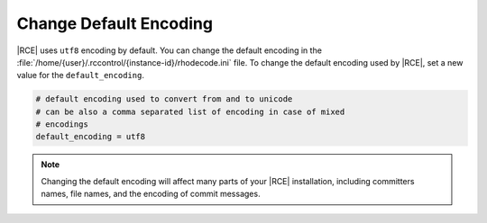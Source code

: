 .. _change-encoding:

Change Default Encoding
-----------------------

|RCE| uses ``utf8`` encoding by default. You can change the default encoding
in the :file:`/home/{user}/.rccontrol/{instance-id}/rhodecode.ini` file. To
change the default encoding used by |RCE|, set a new value for the
``default_encoding``.

.. code-block:: ini

        # default encoding used to convert from and to unicode
        # can be also a comma separated list of encoding in case of mixed
        # encodings
        default_encoding = utf8

.. note::

       Changing the default encoding will affect many parts of your |RCE|
       installation, including committers names,
       file names, and the encoding of commit messages.
